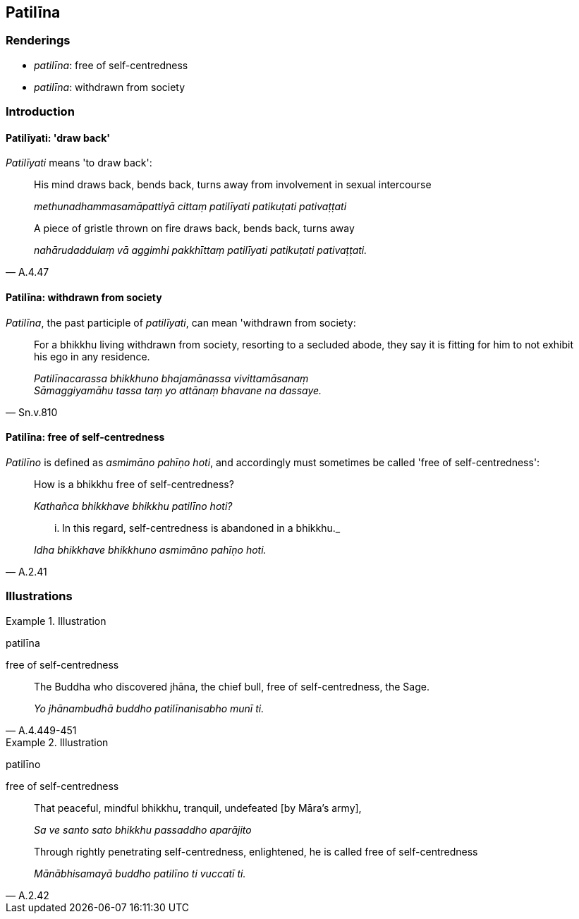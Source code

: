 == Patilīna

=== Renderings

- _patilīna_: free of self-centredness

- _patilīna_: withdrawn from society

=== Introduction

==== Patilīyati: 'draw back'

_Patilīyati_ means 'to draw back':

____
His mind draws back, bends back, turns away from involvement in sexual 
intercourse

_methunadhammasamāpattiyā cittaṃ patilīyati patikuṭati pativaṭṭati_
____

[quote, A.4.47]
____
A piece of gristle thrown on fire draws back, bends back, turns away

_nahārudaddulaṃ vā aggimhi pakkhīttaṃ patilīyati patikuṭati 
pativaṭṭati._
____

==== Patilīna: withdrawn from society

_Patilīna_, the past participle of _patilīyati_, can mean 'withdrawn from 
society:

[quote, Sn.v.810]
____
For a bhikkhu living withdrawn from society, resorting to a secluded abode, 
they say it is fitting for him to not exhibit his ego in any residence.

_Patilīnacarassa bhikkhuno bhajamānassa vivittamāsanaṃ +
Sāmaggiyamāhu tassa taṃ yo attānaṃ bhavane na dassaye._
____

==== Patilīna: free of self-centredness

_Patilīno_ is defined as _asmimāno pahīṇo hoti_, and accordingly must 
sometimes be called 'free of self-centredness':

____
How is a bhikkhu free of self-centredness?

_Kathañca bhikkhave bhikkhu patilīno hoti?_
____

[quote, A.2.41]
____
... In this regard, self-centredness is abandoned in a bhikkhu._

_Idha bhikkhave bhikkhuno asmimāno pahīṇo hoti._
____

=== Illustrations

.Illustration
====
patilīna

free of self-centredness
====

[quote, A.4.449-451]
____
The Buddha who discovered jhāna, the chief bull, free of self-centredness, the 
Sage.

_Yo jhānambudhā buddho patilīnanisabho munī ti._
____

.Illustration
====
patilīno

free of self-centredness
====

____
That peaceful, mindful bhikkhu, tranquil, undefeated [by Māra's army],

_Sa ve santo sato bhikkhu passaddho aparājito_
____

[quote, A.2.42]
____
Through rightly penetrating self-centredness, enlightened, he is called free of 
self-centredness

_Mānābhisamayā buddho patilīno ti vuccatī ti._
____


